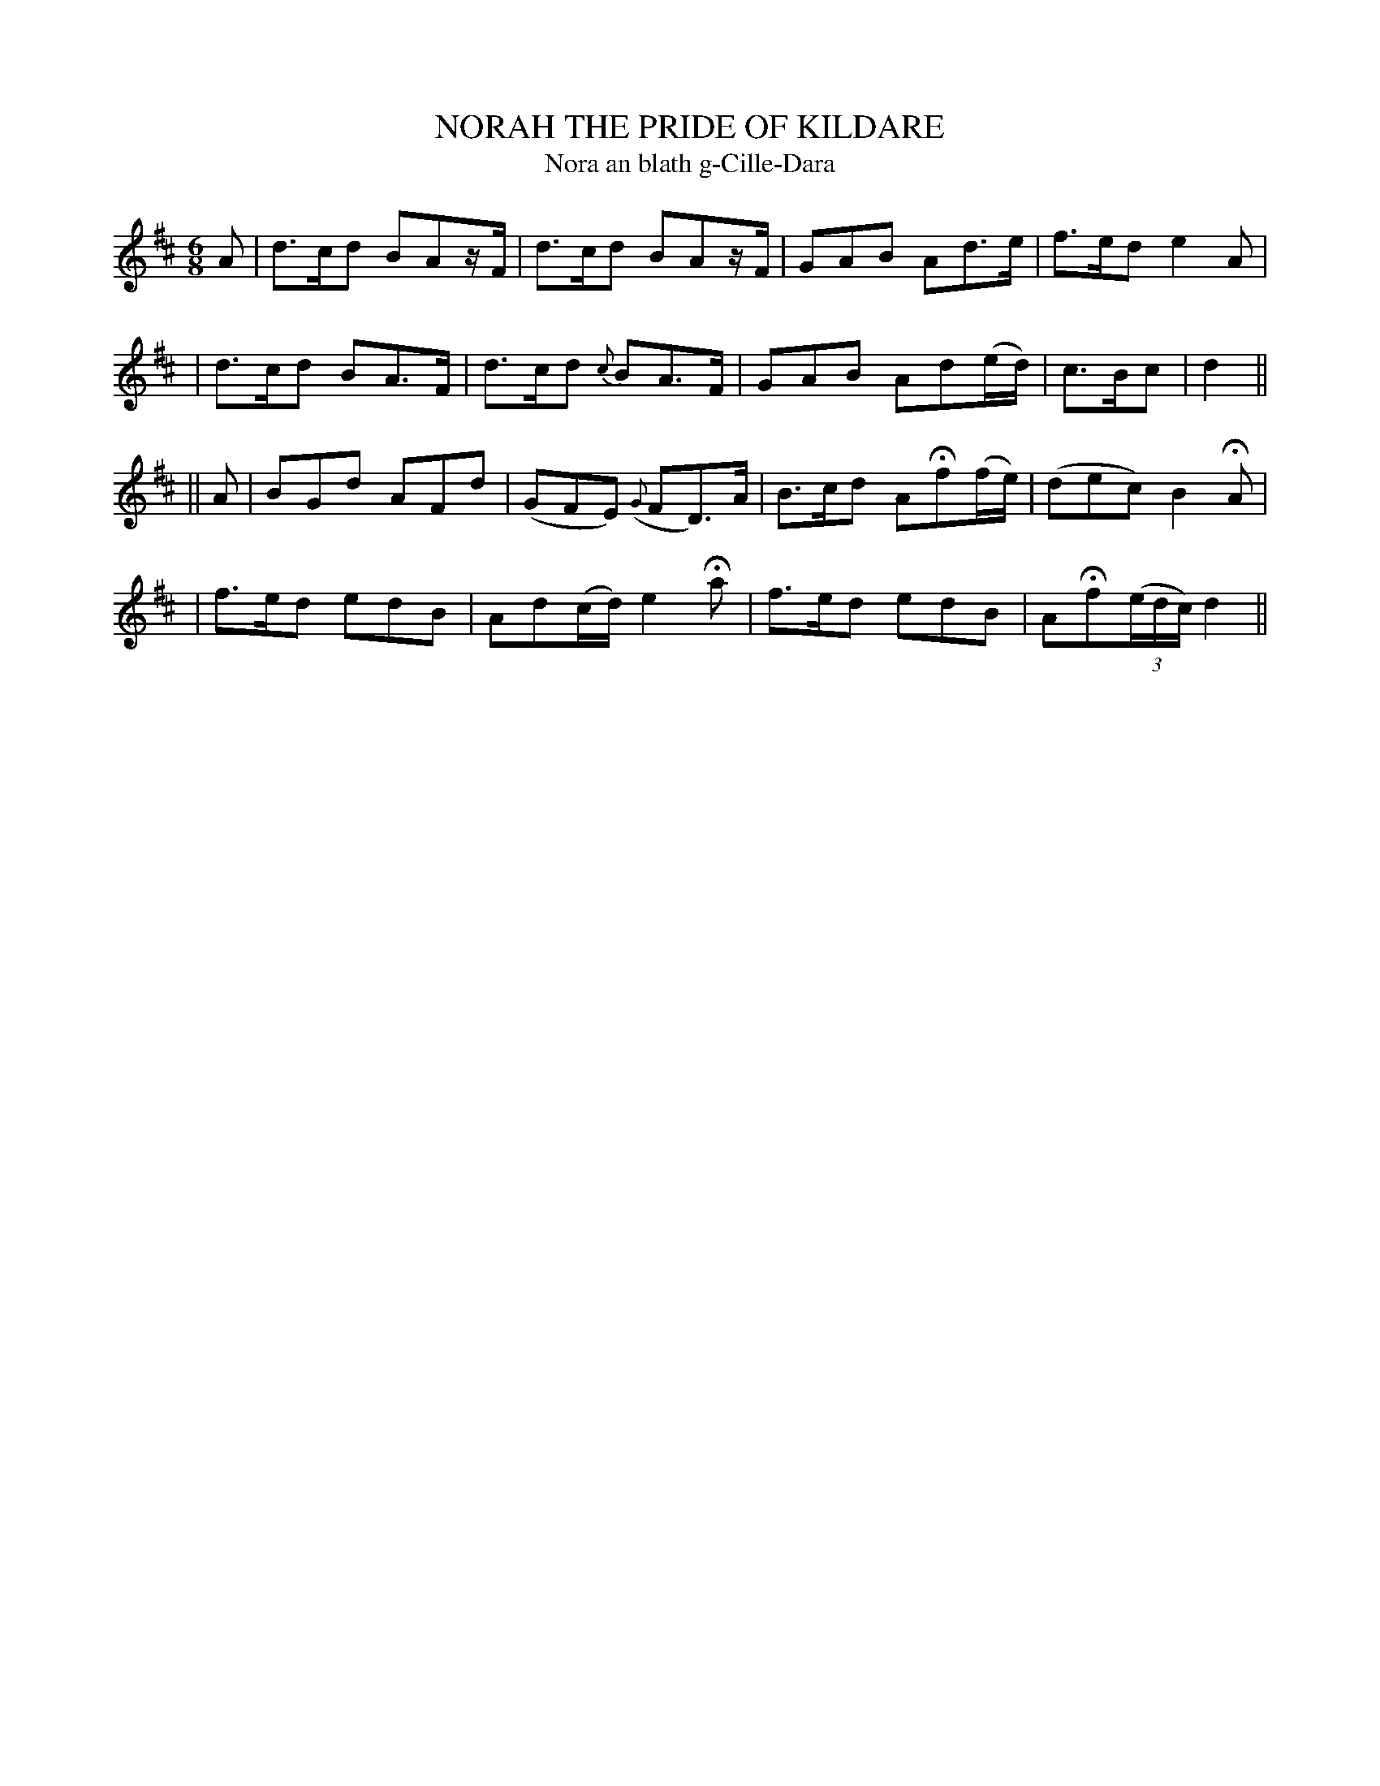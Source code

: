 X: 306
T: NORAH THE PRIDE OF KILDARE
T: Nora an blath g-Cille-Dara
B: O'Neill's 306
M: 6/8
L: 1/8
N: "Slow"
N: "Collected by F.O'Neill"
K:D
A \
| d>cd BAz/F/ | d>cd BAz/F/ | GAB Ad>e | f>ed e2A |
| d>cd BA>F | d>cd {c}BA>F | GAB Ad(e/d/) | c>Bc | d2 ||
|| A \
| BGd AFd | (GFE) ({G}FD)>A | B>cd AHf(f/e/) | (dec) B2HA |
| f>ed edB | Ad(c/d/) e2Ha | f>ed edB | AHf((3e/d/c/) d2 ||
